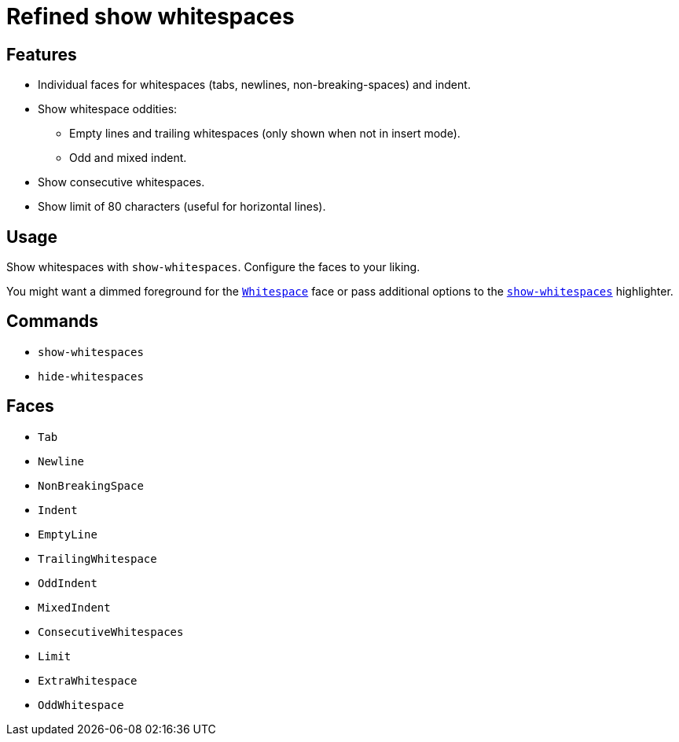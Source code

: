 = Refined show whitespaces

== Features

* Individual faces for whitespaces (tabs, newlines, non-breaking-spaces) and indent.
* Show whitespace oddities:
  ** Empty lines and trailing whitespaces (only shown when not in insert mode).
  ** Odd and mixed indent.
* Show consecutive whitespaces.
* Show limit of 80 characters (useful for horizontal lines).

== Usage

Show whitespaces with `show-whitespaces`.
Configure the faces to your liking.

:show-whitespaces: https://github.com/mawww/kakoune/blob/master/doc/pages/highlighters.asciidoc#:~:text=show-whitespaces
:whitespace: https://github.com/mawww/kakoune/blob/master/doc/pages/faces.asciidoc#:~:text=Whitespace

You might want a dimmed foreground for the {whitespace}[`Whitespace`] face or
pass additional options to the {show-whitespaces}[`show-whitespaces`] highlighter.

== Commands

- `show-whitespaces`
- `hide-whitespaces`

== Faces

- `Tab`
- `Newline`
- `NonBreakingSpace`

//-

- `Indent`
- `EmptyLine`
- `TrailingWhitespace`

//-

- `OddIndent`
- `MixedIndent`
- `ConsecutiveWhitespaces`
- `Limit`

//-

- `ExtraWhitespace`
- `OddWhitespace`
